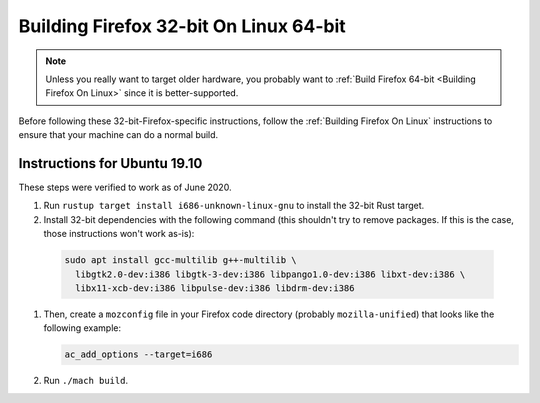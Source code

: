 Building Firefox 32-bit On Linux 64-bit
=======================================

.. note::

   Unless you really want to target older hardware, you probably
   want to :ref:`Build Firefox 64-bit <Building Firefox On Linux>`
   since it is better-supported.

Before following these 32-bit-Firefox-specific instructions, follow
the :ref:`Building Firefox On Linux` instructions to ensure that
your machine can do a normal build.

Instructions for Ubuntu 19.10
~~~~~~~~~~~~~~~~~~~~~~~~~~~~~

These steps were verified to work as of June 2020.

#. Run ``rustup target install i686-unknown-linux-gnu`` to install the
   32-bit Rust target.
#. Install 32-bit dependencies with the following command (this shouldn't try to
   remove packages. If this is the case, those instructions won't work as-is):

  .. code::

     sudo apt install gcc-multilib g++-multilib \
       libgtk2.0-dev:i386 libgtk-3-dev:i386 libpango1.0-dev:i386 libxt-dev:i386 \
       libx11-xcb-dev:i386 libpulse-dev:i386 libdrm-dev:i386

#. Then, create a ``mozconfig`` file in your Firefox code directory
   (probably ``mozilla-unified``) that looks like the following example:

   .. code::

      ac_add_options --target=i686

#. Run ``./mach build``.
